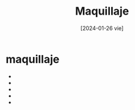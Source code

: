 #+DATE: [2024-01-26 vie]
#+TITLE: Maquillaje


* maquillaje

  - [[file:img/descarga (1).jpeg]]
  - [[file:img/descarga (2).jpeg]]
  - [[file:img/images (1).jpeg]]
  - [[file:img/images (2).jpeg]]
  - [[file:img/images (3).jpeg]]

    
